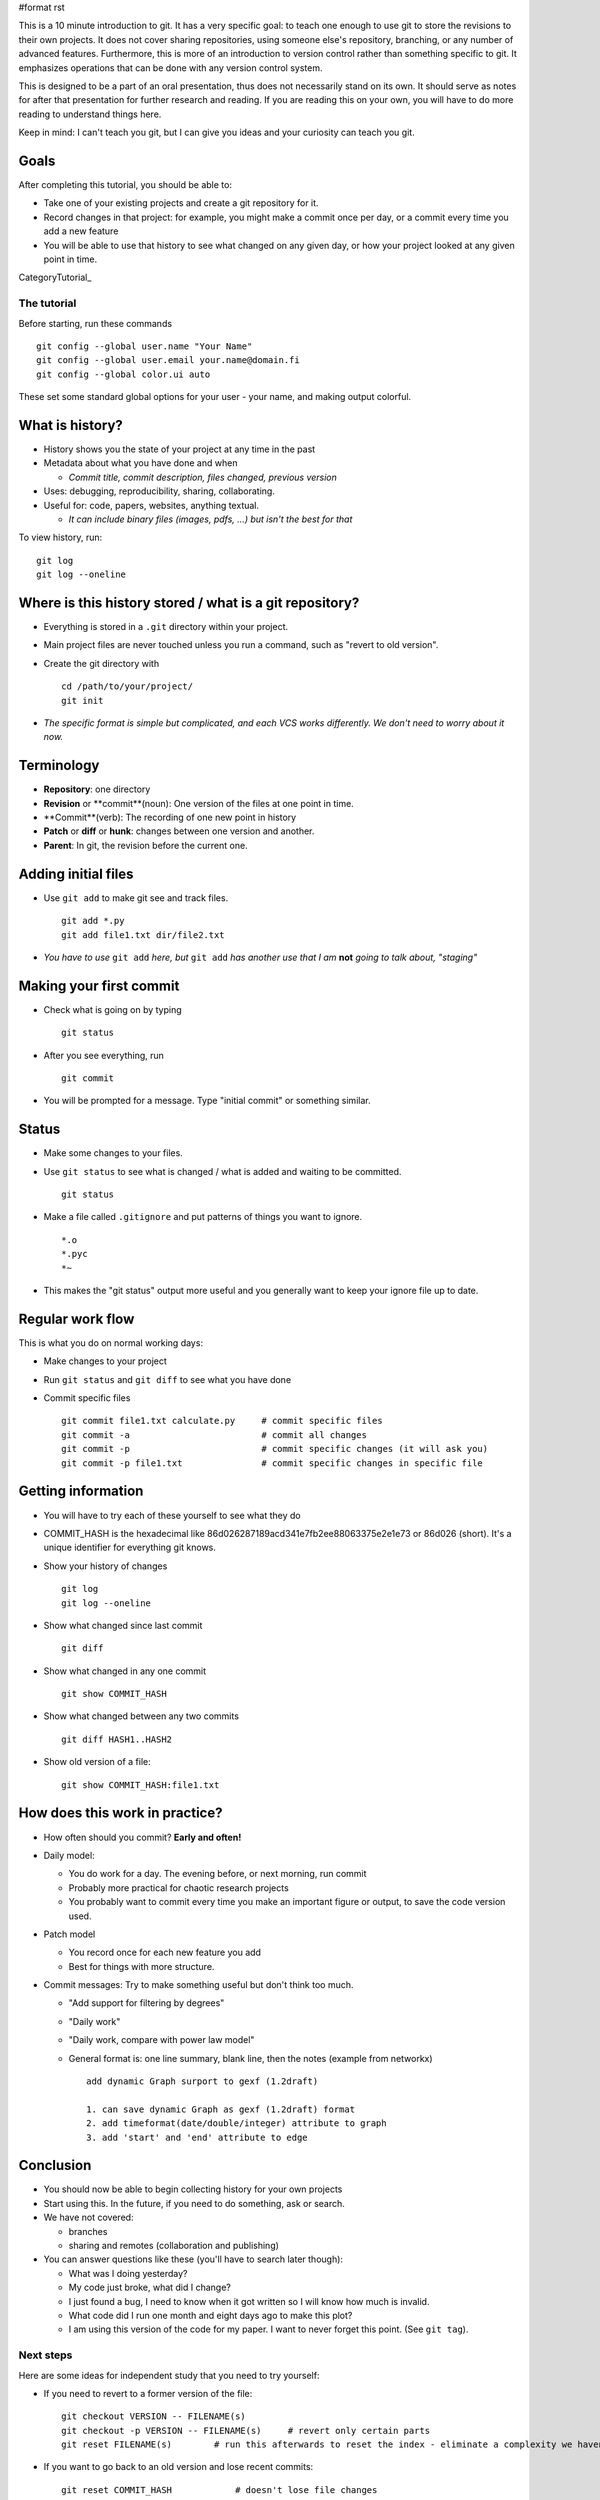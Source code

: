 #format rst

This is a 10 minute introduction to git.  It has a very specific goal: to teach one enough to use git to store the revisions to their own projects.  It does not cover sharing repositories, using someone else's repository, branching, or any number of advanced features.  Furthermore, this is more of an introduction to version control rather than something specific to git.  It emphasizes operations that can be done with any version control system.

This is designed to be a part of an oral presentation, thus does not necessarily stand on its own.  It should serve as notes for after that presentation for further research and reading.  If you are reading this on your own, you will have to do more reading to understand things here.

Keep in mind: I can't teach you git, but I can give you ideas and your curiosity can teach you git.

Goals
-----

After completing this tutorial, you should be able to:

* Take one of your existing projects and create a git repository for it.

* Record changes in that project: for example, you might make a commit once per day, or a commit every time you add a new feature

* You will be able to use that history to see what changed on any given day, or how your project looked at any given point in time.

CategoryTutorial_

The tutorial
============

Before starting, run these commands

::

   git config --global user.name "Your Name"
   git config --global user.email your.name@domain.fi
   git config --global color.ui auto

These set some standard global options for your user - your name, and making output colorful.

What is history?
----------------

* History shows you the state of your project at any time in the past

* Metadata about what you have done and when

  * *Commit title, commit description, files changed, previous version*

* Uses: debugging, reproducibility, sharing, collaborating.

* Useful for: code, papers, websites, anything textual.

  * *It can include binary files (images, pdfs, ...) but isn't the best for that*

To view history, run:

::

   git log
   git log --oneline

Where is this history stored / what is a git repository?
--------------------------------------------------------

* Everything is stored in a ``.git`` directory within your project.

* Main project files are never touched unless you run a command, such as "revert to old version".

* Create the git directory with

  ::

     cd /path/to/your/project/
     git init

* *The specific format is simple but complicated, and each VCS works differently.  We don't need to worry about it now.*

Terminology
-----------

* **Repository**: one directory

* **Revision** or **commit**(noun): One version of the files at one point in time.

* **Commit**(verb): The recording of one new point in history

* **Patch** or **diff** or **hunk**: changes between one version and another.

* **Parent**: In git, the revision before the current one.

Adding initial files
--------------------

* Use ``git add`` to make git see and track files.

  ::

     git add *.py
     git add file1.txt dir/file2.txt

* *You have to use* ``git add`` *here, but* ``git add`` *has another use that I am* **not** *going to talk about, "staging"*

Making your first commit
------------------------

* Check what is going on by typing

  ::

     git status

* After you see everything, run

  ::

     git commit

* You will be prompted for a message.  Type "initial commit" or something similar. 

Status
------

* Make some changes to your files.

* Use ``git status`` to see what is changed / what is added and waiting to be committed.

  ::

     git status

* Make a file called ``.gitignore`` and put patterns of things you want to ignore.

  ::

     *.o
     *.pyc
     *~

* This makes the "git status" output more useful and you generally want to keep your ignore file up to date.

Regular work flow
-----------------

This is what you do on normal working days:

* Make changes to your project

* Run ``git status`` and ``git diff`` to see what you have done

* Commit specific files

  ::

     git commit file1.txt calculate.py     # commit specific files
     git commit -a                         # commit all changes
     git commit -p                         # commit specific changes (it will ask you)
     git commit -p file1.txt               # commit specific changes in specific file

Getting information
-------------------

* You will have to try each of these yourself to see what they do

* COMMIT_HASH is the hexadecimal like 86d026287189acd341e7fb2ee88063375e2e1e73 or 86d026 (short).  It's a unique identifier for everything git knows.

* Show your history of changes

  ::

     git log
     git log --oneline

* Show what changed since last commit

  ::

     git diff

* Show what changed in any one commit

  ::

     git show COMMIT_HASH

* Show what changed between any two commits

  ::

     git diff HASH1..HASH2

* Show old version of a file:

  ::

     git show COMMIT_HASH:file1.txt

How does this work in practice?
-------------------------------

* How often should you commit?  **Early and often!**

* Daily model:

  * You do work for a day.  The evening before, or next morning, run commit

  * Probably more practical for chaotic research projects

  * You probably want to commit every time you make an important figure or output, to save the code version used.

* Patch model

  * You record once for each new feature you add

  * Best for things with more structure.

* Commit messages: Try to make something useful but don't think too much.

  * "Add support for filtering by degrees" 

  * "Daily work"

  * "Daily work, compare with power law model"

  * General format is: one line summary, blank line, then the notes (example from networkx)

    ::

           add dynamic Graph surport to gexf (1.2draft)
          
           1. can save dynamic Graph as gexf (1.2draft) format
           2. add timeformat(date/double/integer) attribute to graph
           3. add 'start' and 'end' attribute to edge

Conclusion
----------

* You should now be able to begin collecting history for your own projects

* Start using this.  In the future, if you need to do something, ask or search.

* We have not covered:

  * branches

  * sharing and remotes (collaboration and publishing)

* You can answer questions like these (you'll have to search later though):

  * What was I doing yesterday?

  * My code just broke, what did I change?

  * I just found a bug, I need to know when it got written so I will know how much is invalid.

  * What code did I run one month and eight days ago to make this plot?

  * I am using this version of the code for my paper.  I want to never forget this point. (See ``git tag``).

Next steps
==========

Here are some ideas for independent study that you need to try yourself:

* If you need to revert to a former version of the file: 

  ::

     git checkout VERSION -- FILENAME(s)
     git checkout -p VERSION -- FILENAME(s)     # revert only certain parts
     git reset FILENAME(s)        # run this afterwards to reset the index - eliminate a complexity we haven't discussed

* If you want to go back to an old version and lose recent commits:

  ::

     git reset COMMIT_HASH            # doesn't lose file changes
     git reset COMMIT_HASH  --hard    # obliterates changes in working directory - dangerous!

* If you want to see the commit that added or edited a particular line in a file (for example, to figure out what commit introduced a bug):

  ::

     git annotate FILENAME

* There are many git GUIs, including

  ::

     gitk
     git-cola

Regarding ``git add``: I did **not** talk about **the index** (also known as **staging**).  This is everything related to the command ``git add``.  Most tutorial and example usages of git talk about this extensivly.  Basically, instead of running ``git commit FILENAME``, people will run

::

   git add FILENAME
   git commit

so there is another step in there.  This is conceptually advantageous, but for now is an extra complication (and I hardly ever use it).  Just be aware that other tutorials will talk about ``git add``, and eventually knowing about "the index" will be a little bit useful.

